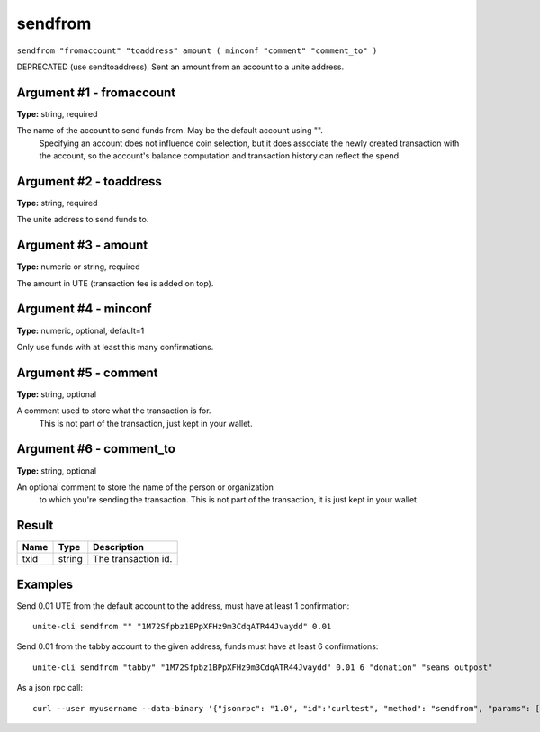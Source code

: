 .. Copyright (c) 2018 The Unit-e developers
   Distributed under the MIT software license, see the accompanying
   file LICENSE or https://opensource.org/licenses/MIT.

sendfrom
--------

``sendfrom "fromaccount" "toaddress" amount ( minconf "comment" "comment_to" )``

DEPRECATED (use sendtoaddress). Sent an amount from an account to a unite address.

Argument #1 - fromaccount
~~~~~~~~~~~~~~~~~~~~~~~~~

**Type:** string, required

The name of the account to send funds from. May be the default account using "".
       Specifying an account does not influence coin selection, but it does associate the newly created
       transaction with the account, so the account's balance computation and transaction history can reflect
       the spend.

Argument #2 - toaddress
~~~~~~~~~~~~~~~~~~~~~~~

**Type:** string, required

The unite address to send funds to.

Argument #3 - amount
~~~~~~~~~~~~~~~~~~~~

**Type:** numeric or string, required

The amount in UTE (transaction fee is added on top).

Argument #4 - minconf
~~~~~~~~~~~~~~~~~~~~~

**Type:** numeric, optional, default=1

Only use funds with at least this many confirmations.

Argument #5 - comment
~~~~~~~~~~~~~~~~~~~~~

**Type:** string, optional

A comment used to store what the transaction is for. 
       This is not part of the transaction, just kept in your wallet.

Argument #6 - comment_to
~~~~~~~~~~~~~~~~~~~~~~~~

**Type:** string, optional

An optional comment to store the name of the person or organization 
       to which you're sending the transaction. This is not part of the transaction, 
       it is just kept in your wallet.

Result
~~~~~~

.. list-table::
   :header-rows: 1

   * - Name
     - Type
     - Description
   * - txid
     - string
     - The transaction id.

Examples
~~~~~~~~

Send 0.01 UTE from the default account to the address, must have at least 1 confirmation::

  unite-cli sendfrom "" "1M72Sfpbz1BPpXFHz9m3CdqATR44Jvaydd" 0.01

Send 0.01 from the tabby account to the given address, funds must have at least 6 confirmations::

  unite-cli sendfrom "tabby" "1M72Sfpbz1BPpXFHz9m3CdqATR44Jvaydd" 0.01 6 "donation" "seans outpost"

As a json rpc call::

  curl --user myusername --data-binary '{"jsonrpc": "1.0", "id":"curltest", "method": "sendfrom", "params": ["tabby", "1M72Sfpbz1BPpXFHz9m3CdqATR44Jvaydd", 0.01, 6, "donation", "seans outpost"] }' -H 'content-type: text/plain;' http://127.0.0.1:7181/

